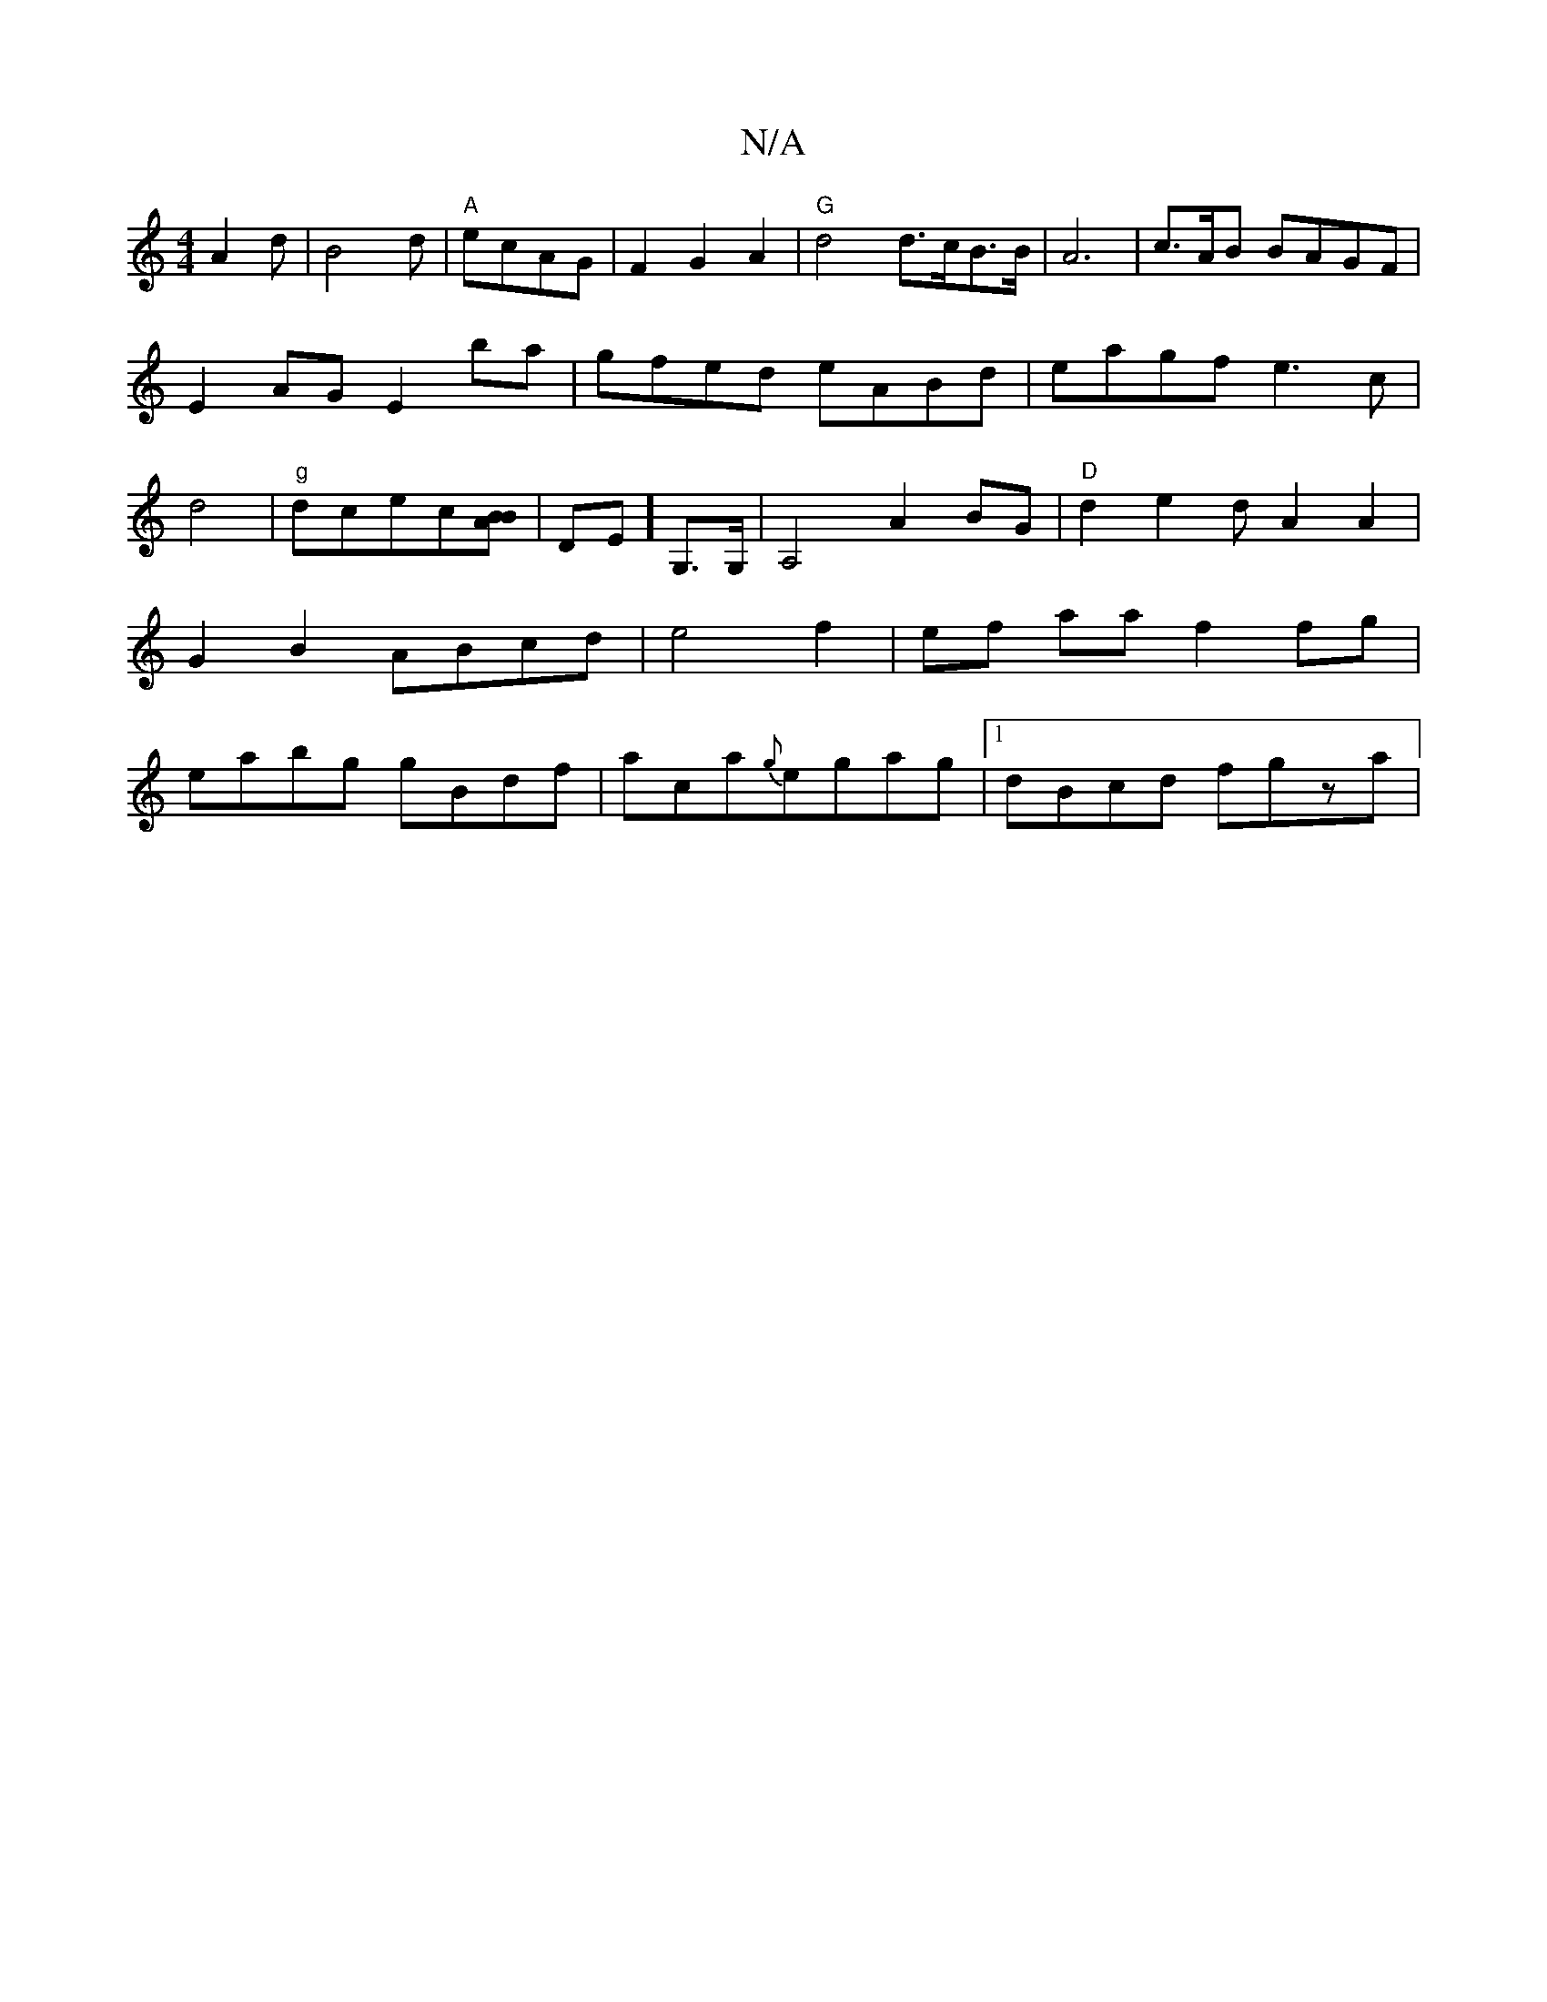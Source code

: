 X:1
T:N/A
M:4/4
R:N/A
K:Cmajor
3A2d|B4d|"A" ecAG | F2G2 A2 | "G"d4 d>cB>B|A6|c>ArB BAGF|
E2AG E2ba|gfed eABd|eagf e3c|d4|"g"dcec[BAB] |,DE]G,>G,|A,4 A2BG |"D"d2 e2dA2A2|G2B2 ABcd|e4 f2|ef aa f2 fg|eabg gBdf|aca{g}egag |1 dBcd fgza|